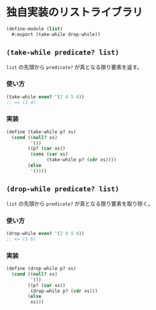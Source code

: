 * 独自実装のリストライブラリ

#+begin_src scheme :tangle list.scm
  (define-module (list)
    #:export (take-while drop-while))
#+end_src

** =(take-while predicate? list)=

=list= の先頭から =predicate?= が真となる限り要素を返す。

*** 使い方

#+begin_src scheme
  (take-while even? '(2 4 5 6))
  ;; => (2 4)
#+end_src

*** 実装

#+begin_src scheme :tangle list.scm
  (define (take-while p? xs)
    (cond ((null? xs)
           '())
          ((p? (car xs))
           (cons (car xs)
                 (take-while p? (cdr xs))))
          (else
           '())))
#+end_src


** =(drop-while predicate? list)=

=list= の先頭から =predicate?= が真となる限り要素を取り除く。

*** 使い方

#+begin_src scheme
  (drop-while even? '(2 4 5 6))
  ;; => (5 6)
#+end_src

*** 実装

#+begin_src scheme :tangle list.scm
  (define (drop-while p? xs)
    (cond ((null? xs)
           '())
          ((p? (car xs))
           (drop-while p? (cdr xs)))
          (else
           xs)))
#+end_src
